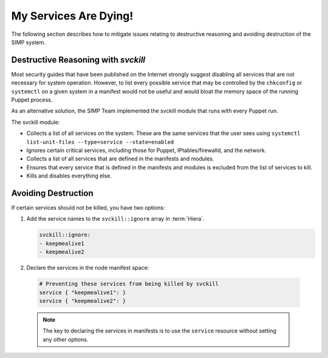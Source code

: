 .. _Services_dying:

My Services Are Dying!
======================

The following section describes how to mitigate issues relating to
destructive reasoning and avoiding destruction of the SIMP system.

Destructive Reasoning with `svckill`
------------------------------------

Most security guides that have been published on the Internet strongly
suggest disabling all services that are not necessary for system
operation. However, to list every possible service that may be
controlled by the ``chkconfig`` or ``systemctl`` on a given system
in a manifest would not be useful and would bloat the memory space of
the running Puppet process.

As an alternative solution, the SIMP Team implemented the svckill
module that runs with every Puppet run.

The svckill module:

-  Collects a list of all services on the system. These are the same
   services that the user sees using ``systemctl list-unit-files --type=service --state=enabled``

-  Ignores certain critical services, including those for Puppet,
   IPtables/firewalld, and the network.

-  Collects a list of all services that are defined in the manifests and
   modules.

-  Ensures that every service that is defined in the manifests and
   modules is excluded from the list of services to kill.

-  Kills and disables everything else.

Avoiding Destruction
--------------------

If certain services should not be killed, you have two options:

#. Add the service names to the ``svckill::ignore`` array in :term:`Hiera`.

   .. code-block::  yaml

      svckill::ignore:
      - keepmealive1
      - keepmealive2

#. Declare the services in the node manifest space:

  .. code-block:: ruby

     # Preventing these services from being killed by svckill
     service { "keepmealive1": }
     service { "keepmealive2": }

  .. NOTE::

     The key to declaring the services in manifests is to use the
     ``service`` resource without setting any other options.

